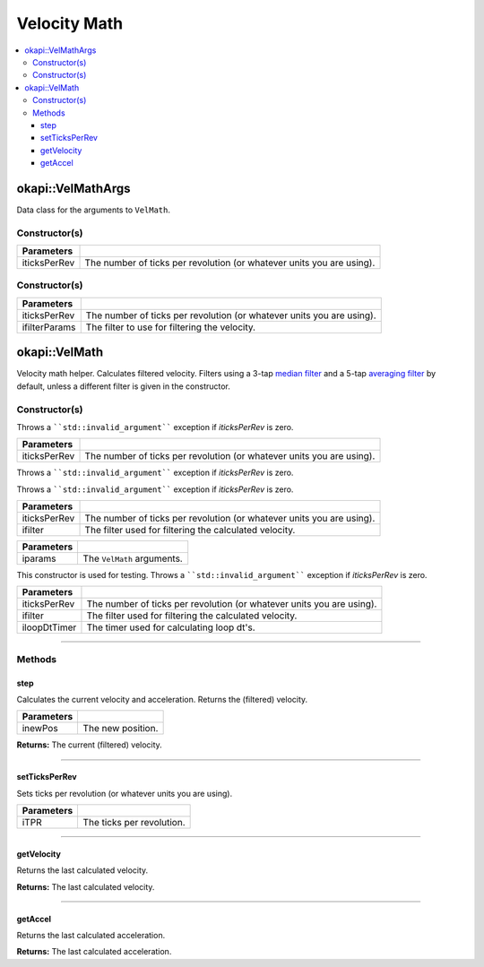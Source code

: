 =============
Velocity Math
=============

.. contents:: :local:

okapi::VelMathArgs
==================

Data class for the arguments to ``VelMath``.

Constructor(s)
--------------

.. tabs ::
   .. tab :: Prototype
      .. highlight:: cpp
      ::

        VelMathArgs(const double iticksPerRev)

=============== ===================================================================
 Parameters
=============== ===================================================================
 iticksPerRev    The number of ticks per revolution (or whatever units you are using).
=============== ===================================================================


Constructor(s)
--------------

.. tabs ::
   .. tab :: Prototype
      .. highlight:: cpp
      ::

        VelMathArgs(const double iticksPerRev, const ComposableFilterArgs &ifilterParams)

=============== ===================================================================
 Parameters
=============== ===================================================================
 iticksPerRev    The number of ticks per revolution (or whatever units you are using).
 ifilterParams   The filter to use for filtering the velocity.
=============== ===================================================================

okapi::VelMath
==============

Velocity math helper. Calculates filtered velocity. Filters using a 3-tap
`median filter <median-filter.html>`_ and a 5-tap `averaging filter <average-filter.html>`_ by
default, unless a different filter is given in the constructor.

Constructor(s)
--------------

Throws a ````std::invalid_argument```` exception if `iticksPerRev` is zero.

.. tabs ::
   .. tab :: Prototype
      .. highlight:: cpp
      ::

        VelMath(const double iticksPerRev)

   .. tab :: Example
      .. highlight:: cpp
      ::

        void opcontrol() {
          okapi::VelMath velMath(1800); // V5 motors are 1800 ticks per revolution with the 100 rpm gearset
        }

=============== ===================================================================
 Parameters
=============== ===================================================================
 iticksPerRev    The number of ticks per revolution (or whatever units you are using).
=============== ===================================================================

Throws a ````std::invalid_argument```` exception if `iticksPerRev` is zero.

.. tabs ::
   .. tab :: Prototype
      .. highlight:: cpp
      ::

        VelMath(const double iticksPerRev, std::shared_ptr<Filter> ifilter)

   .. tab :: Example
      .. highlight:: cpp
      ::

        void opcontrol() {
          okapi::VelMath velMath(1800, // V5 motors are 1800 ticks per revolution with the 100 rpm gearset
            ComposableFilterArgs({[] { return new MedianFilter<3>(); },
                                  [] { return new AverageFilter<5>(); }}));
        }

Throws a ````std::invalid_argument```` exception if `iticksPerRev` is zero.

=============== ===================================================================
 Parameters
=============== ===================================================================
 iticksPerRev    The number of ticks per revolution (or whatever units you are using).
 ifilter         The filter used for filtering the calculated velocity.
=============== ===================================================================

.. tabs ::
   .. tab :: Prototype
      .. highlight:: cpp
      ::

        VelMath(const VelMathArgs &iparams)

=============== ===================================================================
 Parameters
=============== ===================================================================
 iparams         The ``VelMath`` arguments.
=============== ===================================================================

This constructor is used for testing. Throws a ````std::invalid_argument```` exception if `iticksPerRev` is
zero.

.. tabs ::
   .. tab :: Prototype
      .. highlight:: cpp
      ::

        VelMath(const double iticksPerRev, std::shared_ptr<Filter> ifilter, std::unique_ptr<Timer> iloopDtTimer)

=============== ===================================================================
 Parameters
=============== ===================================================================
 iticksPerRev    The number of ticks per revolution (or whatever units you are using).
 ifilter         The filter used for filtering the calculated velocity.
 iloopDtTimer    The timer used for calculating loop dt's.
=============== ===================================================================

----

Methods
-------

step
~~~~

Calculates the current velocity and acceleration. Returns the (filtered) velocity.

.. tabs ::
   .. tab :: Prototype
      .. highlight:: cpp
      ::

        virtual QAngularSpeed step(const double inewPos)

============ ===============================================================
 Parameters
============ ===============================================================
 inewPos      The new position.
============ ===============================================================

**Returns:** The current (filtered) velocity.

----

setTicksPerRev
~~~~~~~~~~~~~~

Sets ticks per revolution (or whatever units you are using).

.. tabs ::
   .. tab :: Prototype
      .. highlight:: cpp
      ::

        virtual void setTicksPerRev(const double iTPR)

============ ===============================================================
 Parameters
============ ===============================================================
 iTPR         The ticks per revolution.
============ ===============================================================

----

getVelocity
~~~~~~~~~~~

Returns the last calculated velocity.

.. tabs ::
   .. tab :: Prototype
      .. highlight:: cpp
      ::

        virtual QAngularSpeed getVelocity() const

**Returns:** The last calculated velocity.

----

getAccel
~~~~~~~~

Returns the last calculated acceleration.

.. tabs ::
   .. tab :: Prototype
      .. highlight:: cpp
      ::

        virtual QAngularAcceleration getAccel() const

**Returns:** The last calculated acceleration.

